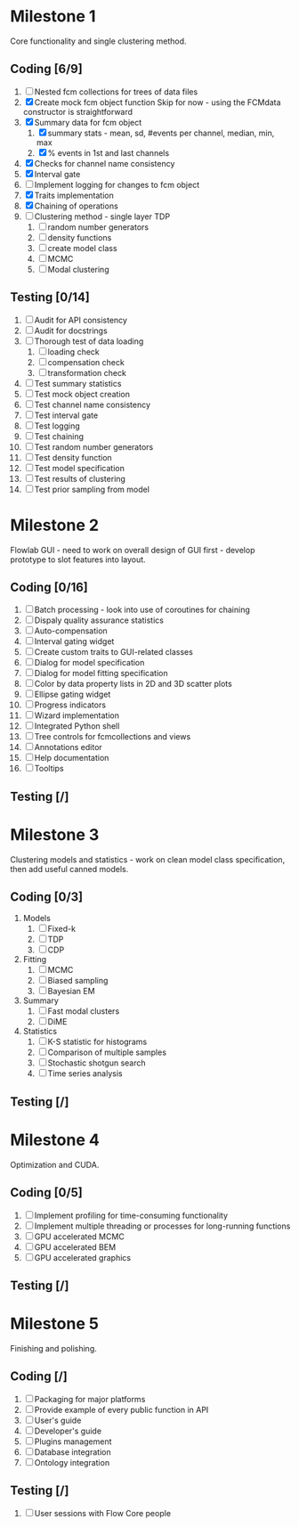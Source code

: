 * Milestone 1
  Core functionality and single clustering method.
** Coding [6/9]
   1. [ ] Nested fcm collections for trees of data files
   2. [X]  Create mock fcm object function
	   Skip for now - using the FCMdata constructor is straightforward
   3. [X]  Summary data for fcm object
      1. [X]  summary stats - mean, sd, #events per channel, median, min, max
      2. [X]  % events in 1st and last channels
   4. [X]  Checks for channel name consistency
   5. [X]  Interval gate
   6. [ ]  Implement logging for changes to fcm object
   7. [X]  Traits implementation
   8. [X]  Chaining of operations
   9. [ ]  Clustering method - single layer TDP
      1. [ ]  random number generators
      2. [ ]  density functions
      3. [ ]  create model class
      4. [ ]  MCMC
      5. [ ]  Modal clustering
** Testing [0/14]
   1. [ ]  Audit for API consistency
   2. [ ]  Audit for docstrings
   3. [ ]  Thorough test of data loading
      1. [ ]  loading check
      2. [ ]  compensation check
      3. [ ]  transformation check
   4. [ ]  Test summary statistics
   5. [ ]  Test mock object creation
   6. [ ]  Test channel name consistency
   7. [ ]  Test interval gate
   8. [ ]  Test logging
   9. [ ]  Test chaining
   10. [ ]  Test random number generators
   11. [ ]  Test density function
   12. [ ]  Test model specification
   13. [ ]  Test results of clustering
   14. [ ]  Test prior sampling from model
* Milestone 2
  Flowlab GUI - need to work on overall design of GUI first - develop prototype to slot features into layout.
** Coding [0/16]
   1. [ ] Batch processing - look into use of coroutines for chaining
   2. [ ] Dispaly quality assurance statistics
   3. [ ] Auto-compensation
   4. [ ] Interval gating widget
   5. [ ] Create custom traits to GUI-related classes
   6. [ ] Dialog for model specification
   7. [ ] Dialog for model fitting specification
   8. [ ] Color by data property lists in 2D and 3D scatter plots
   9. [ ] Ellipse gating widget
   10. [ ] Progress indicators
   11. [ ] Wizard implementation
   12. [ ] Integrated Python shell
   13. [ ] Tree controls for fcmcollections and views
   14. [ ] Annotations editor
   15. [ ] Help documentation
   16. [ ] Tooltips
** Testing [/]
* Milestone 3
  Clustering models and statistics - work on clean model class specification, then add useful canned models.
** Coding [0/3]
   1. Models
      1. [ ] Fixed-k
      2. [ ] TDP
      3. [ ] CDP
   2. Fitting
      1. [ ] MCMC
      2. [ ] Biased sampling
      3. [ ] Bayesian EM 
   3. Summary
      1. [ ] Fast modal clusters
      2. [ ] DiME
   4. Statistics
      1. [ ] K-S statistic for histograms
      2. [ ] Comparison of multiple samples
      3. [ ] Stochastic shotgun search
      4. [ ] Time series analysis
** Testing [/]
* Milestone 4
  Optimization and CUDA.
** Coding [0/5]
   1. [ ] Implement profiling for time-consuming functionality
   2. [ ] Implement multiple threading or processes for long-running functions
   3. [ ] GPU accelerated MCMC
   4. [ ] GPU accelerated BEM
   5. [ ] GPU accelerated graphics
** Testing [/]
* Milestone 5
  Finishing and polishing.
** Coding [/]
   1. [ ] Packaging for major platforms
   2. [ ] Provide example of every public function in API
   3. [ ] User's guide
   4. [ ] Developer's guide
   5. [ ] Plugins management
   6. [ ] Database integration
   7. [ ] Ontology integration
** Testing [/]
   1. [ ] User sessions with Flow Core people
